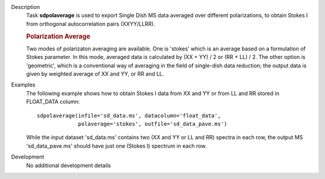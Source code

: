 

.. _Description:

Description
   Task **sdpolaverage** is used to export Single Dish MS data
   averaged over different polarizations, to obtain Stokes I from
   orthogonal autocorrelation pairs (XXYY/LLRR).

   .. rubric:: Polarization Average

   Two modes of polarizaton averaging are available. One is 'stokes'
   which is an average based on a formulation of Stokes parameter. In
   this mode, averaged data is calculated by (XX + YY) / 2 or (RR +
   LL) / 2. The other option is 'geometric', which is a conventional
   way of averaging in the field of single-dish data reduction; the
   output data is given by weighted average of XX and YY, or RR and
   LL.


.. _Examples:

Examples
   The following example shows how to obtain Stokes I data from XX
   and YY or from LL and RR stored in FLOAT_DATA column:

   ::

      sdpolaverage(infile='sd_data.ms', datacolumn='float_data',
                   polaverage='stokes', outfile='sd_data_pave.ms')

   While the input dataset 'sd_data.ms' contains two (XX and YY or LL
   and RR) spectra in each row, the output MS 'sd_data_pave.ms'
   should have just one (Stokes I) spectrum in each row.


.. _Development:

Development
   No additional development details


